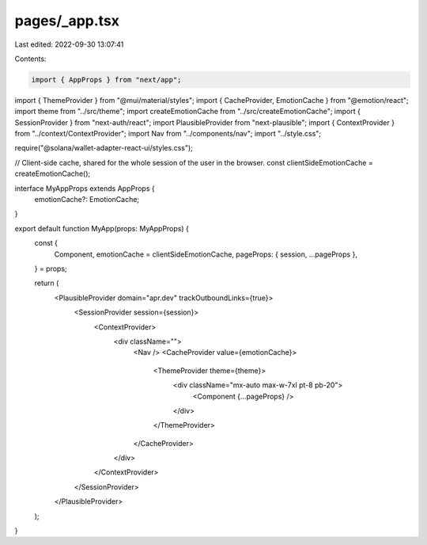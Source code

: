 pages/_app.tsx
==============

Last edited: 2022-09-30 13:07:41

Contents:

.. code-block:: tsx

    import { AppProps } from "next/app";
import { ThemeProvider } from "@mui/material/styles";
import { CacheProvider, EmotionCache } from "@emotion/react";
import theme from "../src/theme";
import createEmotionCache from "../src/createEmotionCache";
import { SessionProvider } from "next-auth/react";
import PlausibleProvider from "next-plausible";
import { ContextProvider } from "../context/ContextProvider";
import Nav from "../components/nav";
import "../style.css";

require("@solana/wallet-adapter-react-ui/styles.css");

// Client-side cache, shared for the whole session of the user in the browser.
const clientSideEmotionCache = createEmotionCache();

interface MyAppProps extends AppProps {
  emotionCache?: EmotionCache;
}

export default function MyApp(props: MyAppProps) {
  const {
    Component,
    emotionCache = clientSideEmotionCache,
    pageProps: { session, ...pageProps },
  } = props;

  return (
    <PlausibleProvider domain="apr.dev" trackOutboundLinks={true}>
      <SessionProvider session={session}>
        <ContextProvider>
          <div className="">
            <Nav />
            <CacheProvider value={emotionCache}>
              <ThemeProvider theme={theme}>
                <div className="mx-auto max-w-7xl pt-8 pb-20">
                  <Component {...pageProps} />
                </div>
              </ThemeProvider>
            </CacheProvider>
          </div>
        </ContextProvider>
      </SessionProvider>
    </PlausibleProvider>
  );
}


